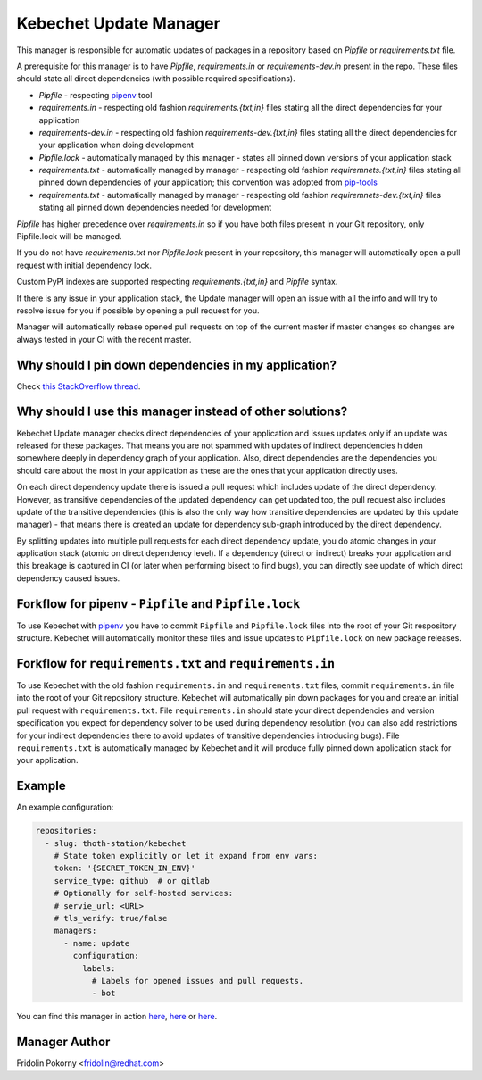 Kebechet Update Manager
-----------------------

This manager is responsible for automatic updates of packages in a repository based on `Pipfile` or `requirements.txt`
file.

A prerequisite for this manager is to have `Pipfile`, `requirements.in` or `requirements-dev.in` present in the repo.
These files should state all direct dependencies (with possible required specifications).

* `Pipfile` - respecting `pipenv <https://github.com/pypa/pipenv>`_ tool
* `requirements.in` - respecting old fashion `requirements.{txt,in}` files stating all the direct dependencies for your application
* `requirements-dev.in` - respecting old fashion `requirements-dev.{txt,in}` files stating all the direct dependencies for your application when doing development
* `Pipfile.lock` - automatically managed by this manager - states all pinned down versions of your application stack
* `requirements.txt` - automatically managed by manager - respecting old fashion `requiremnets.{txt,in}` files stating all pinned down dependencies of your application; this convention was adopted from `pip-tools <https://github.com/jazzband/pip-tools>`_
* `requirements.txt` - automatically managed by manager - respecting old fashion `requiremnets-dev.{txt,in}` files stating all pinned down dependencies needed for development

`Pipfile` has higher precedence over `requirements.in` so if you have both files present in your Git repository, only Pipfile.lock will be managed.

If you do not have `requirements.txt` nor `Pipfile.lock` present in your repository, this manager will automatically open a pull request with initial dependency lock.

Custom PyPI indexes are supported respecting `requirements.{txt,in}` and `Pipfile` syntax.

If there is any issue in your application stack, the Update manager will open an issue with all the info and will try to resolve issue for you if possible by opening a pull request for you.

Manager will automatically rebase opened pull requests on top of the current master if master changes so changes are always tested in your CI with the recent master.

Why should I pin down dependencies in my application?
=====================================================

Check `this StackOverflow thread <https://stackoverflow.com/questions/28509481>`_.

Why should I use this manager instead of other solutions?
=========================================================

Kebechet Update manager checks direct dependencies of your application and issues updates only if an update was released for these packages. That means you are not spammed with updates of indirect dependencies hidden somewhere deeply in dependency graph of your application. Also, direct dependencies are the dependencies you should care about the most in your application as these are the ones that your application directly uses.

On each direct dependency update there is issued a pull request which includes update of the direct dependency. However, as transitive dependencies of the updated dependency can get updated too, the pull request also includes update of the transitive dependencies (this is also the only way how transitive dependencies are updated by this update manager) - that means there is created an update for dependency sub-graph introduced by the direct dependency.

By splitting updates into multiple pull requests for each direct dependency update, you do atomic changes in your application stack (atomic on direct dependency level). If a dependency (direct or indirect) breaks your application and this breakage is captured in CI (or later when performing bisect to find bugs), you can directly see update of which direct dependency caused issues.

Forkflow for pipenv - ``Pipfile`` and ``Pipfile.lock``
======================================================

To use Kebechet with `pipenv <https://docs.pipenv.org>`_ you have to commit ``Pipfile`` and ``Pipfile.lock`` files into the root of your Git respository structure. Kebechet will automatically monitor these files and issue updates to ``Pipfile.lock`` on new package releases.

Forkflow for ``requirements.txt`` and ``requirements.in``
=========================================================

To use Kebechet with the old fashion ``requirements.in`` and ``requirements.txt`` files, commit ``requirements.in`` file into the root of your Git repository structure. Kebechet will automatically pin down packages for you and create an initial pull request with ``requirements.txt``. File ``requirements.in`` should state your direct dependencies and version specification you expect for dependency solver to be used during dependency resolution (you can also add restrictions for your indirect dependencies there to avoid updates of transitive dependencies introducing bugs). File ``requirements.txt`` is automatically managed by Kebechet and it will produce fully pinned down application stack for your application.

Example
=======

An example configuration:

.. code-block:: yaml

  repositories:
    - slug: thoth-station/kebechet
      # State token explicitly or let it expand from env vars:
      token: '{SECRET_TOKEN_IN_ENV}'
      service_type: github  # or gitlab
      # Optionally for self-hosted services:
      # servie_url: <URL>
      # tls_verify: true/false
      managers:
        - name: update
          configuration:
            labels:
              # Labels for opened issues and pull requests.
              - bot

You can find this manager in action `here <https://github.com/thoth-station/kebechet/pull/46>`_, `here <https://github.com/thoth-station/kebechet/pull/85>`_ or `here <https://github.com/thoth-station/solver/issues/38>`_.

Manager Author
==============

Fridolin Pokorny <fridolin@redhat.com>

